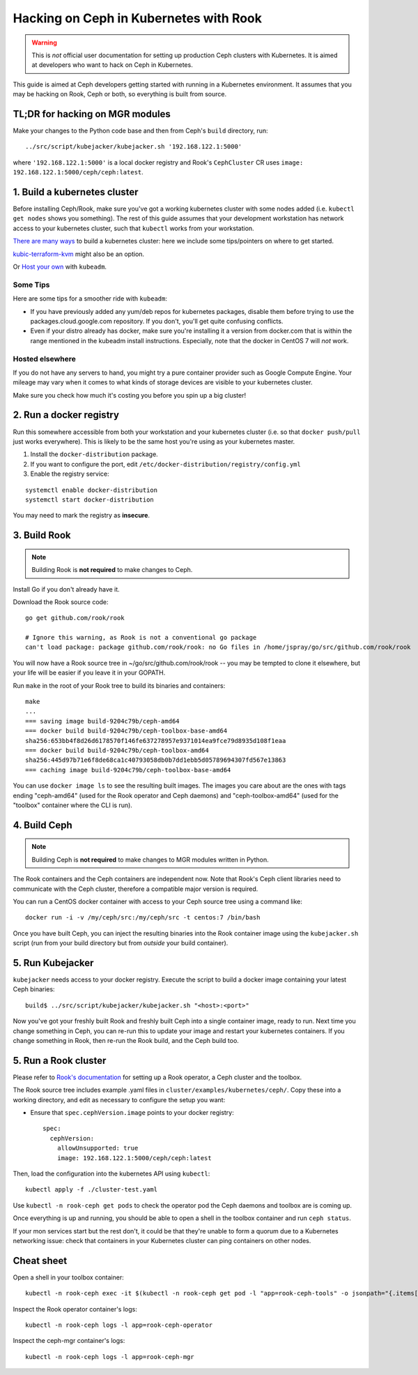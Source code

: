 
.. _kubernetes-dev:

=======================================
Hacking on Ceph in Kubernetes with Rook
=======================================

.. warning::

    This is *not* official user documentation for setting up production
    Ceph clusters with Kubernetes.  It is aimed at developers who want
    to hack on Ceph in Kubernetes.

This guide is aimed at Ceph developers getting started with running
in a Kubernetes environment.  It assumes that you may be hacking on Rook,
Ceph or both, so everything is built from source.

TL;DR for hacking on MGR modules
================================

Make your changes to the Python code base and then from Ceph's
``build`` directory, run::

    ../src/script/kubejacker/kubejacker.sh '192.168.122.1:5000'

where ``'192.168.122.1:5000'`` is a local docker registry and
Rook's ``CephCluster`` CR uses ``image: 192.168.122.1:5000/ceph/ceph:latest``.

1. Build a kubernetes cluster
=============================

Before installing Ceph/Rook, make sure you've got a working kubernetes
cluster with some nodes added (i.e. ``kubectl get nodes`` shows you something).
The rest of this guide assumes that your development workstation has network
access to your kubernetes cluster, such that ``kubectl`` works from your
workstation.

`There are many ways <https://kubernetes.io/docs/setup/>`_
to build a kubernetes cluster: here we include some tips/pointers on where
to get started.

`kubic-terraform-kvm <https://github.com/kubic-project/kubic-terraform-kvm>`_
might also be an option.

Or `Host your own <https://kubernetes.io/docs/setup/independent/create-cluster-kubeadm/>`_ with
``kubeadm``.

Some Tips
---------

Here are some tips for a smoother ride with ``kubeadm``:

- If you have previously added any yum/deb repos for kubernetes packages,
  disable them before trying to use the packages.cloud.google.com repository.
  If you don't, you'll get quite confusing conflicts.
- Even if your distro already has docker, make sure you're installing it
  a version from docker.com that is within the range mentioned in the
  kubeadm install instructions.  Especially, note that the docker in CentOS 7
  will *not* work.

Hosted elsewhere
----------------

If you do not have any servers to hand, you might try a pure
container provider such as Google Compute Engine.  Your mileage may
vary when it comes to what kinds of storage devices are visible
to your kubernetes cluster.

Make sure you check how much it's costing you before you spin up a big cluster!


2. Run a docker registry
========================

Run this somewhere accessible from both your workstation and your
kubernetes cluster (i.e. so that ``docker push/pull`` just works everywhere).
This is likely to be the same host you're using as your kubernetes master.

1. Install the ``docker-distribution`` package.
2. If you want to configure the port, edit ``/etc/docker-distribution/registry/config.yml``
3. Enable the registry service:

::

    systemctl enable docker-distribution
    systemctl start docker-distribution

You may need to mark the registry as **insecure**.

3. Build Rook
=============

.. note::

    Building Rook is **not required** to make changes to Ceph.

Install Go if you don't already have it.

Download the Rook source code:

::

    go get github.com/rook/rook

    # Ignore this warning, as Rook is not a conventional go package
    can't load package: package github.com/rook/rook: no Go files in /home/jspray/go/src/github.com/rook/rook

You will now have a Rook source tree in ~/go/src/github.com/rook/rook -- you may
be tempted to clone it elsewhere, but your life will be easier if you
leave it in your GOPATH.

Run ``make`` in the root of your Rook tree to build its binaries and containers:

::

    make
    ...
    === saving image build-9204c79b/ceph-amd64
    === docker build build-9204c79b/ceph-toolbox-base-amd64
    sha256:653bb4f8d26d6178570f146fe637278957e9371014ea9fce79d8935d108f1eaa
    === docker build build-9204c79b/ceph-toolbox-amd64
    sha256:445d97b71e6f8de68ca1c40793058db0b7dd1ebb5d05789694307fd567e13863
    === caching image build-9204c79b/ceph-toolbox-base-amd64

You can use ``docker image ls`` to see the resulting built images.  The
images you care about are the ones with tags ending "ceph-amd64" (used
for the Rook operator and Ceph daemons) and "ceph-toolbox-amd64" (used
for the "toolbox" container where the CLI is run).

4. Build Ceph
=============

.. note::

    Building Ceph is **not required** to make changes to MGR modules
    written in Python.


The Rook containers and the Ceph containers are independent now. Note that
Rook's Ceph client libraries need to communicate with the Ceph cluster,
therefore a compatible major version is required.

You can run a CentOS docker container with access to your Ceph source
tree using a command like:

::

    docker run -i -v /my/ceph/src:/my/ceph/src -t centos:7 /bin/bash

Once you have built Ceph, you can inject the resulting binaries into
the Rook container image using the ``kubejacker.sh`` script (run from
your build directory but from *outside* your build container).

5. Run Kubejacker
=================

``kubejacker`` needs access to your docker registry. Execute the script
to build a docker image containing your latest Ceph binaries:

::

    build$ ../src/script/kubejacker/kubejacker.sh "<host>:<port>"


Now you've got your freshly built Rook and freshly built Ceph into
a single container image, ready to run.  Next time you change something
in Ceph, you can re-run this to update your image and restart your
kubernetes containers.  If you change something in Rook, then re-run the Rook
build, and the Ceph build too.

5. Run a Rook cluster
=====================

Please refer to `Rook's documentation <https://rook.io/docs/rook/master/ceph-quickstart.html>`_
for setting up a Rook operator, a Ceph cluster and the toolbox.

The Rook source tree includes example .yaml files in
``cluster/examples/kubernetes/ceph/``. Copy these into
a working directory, and edit as necessary to configure
the setup you want:

- Ensure that ``spec.cephVersion.image`` points to your docker registry::

    spec:
      cephVersion:
        allowUnsupported: true
        image: 192.168.122.1:5000/ceph/ceph:latest

Then, load the configuration into the kubernetes API using ``kubectl``:

::

    kubectl apply -f ./cluster-test.yaml

Use ``kubectl -n rook-ceph get pods`` to check the operator
pod the Ceph daemons and toolbox are is coming up.

Once everything is up and running,
you should be able to open a shell in the toolbox container and
run ``ceph status``.

If your mon services start but the rest don't, it could be that they're
unable to form a quorum due to a Kubernetes networking issue: check that
containers in your Kubernetes cluster can ping containers on other nodes.

Cheat sheet
===========

Open a shell in your toolbox container::

    kubectl -n rook-ceph exec -it $(kubectl -n rook-ceph get pod -l "app=rook-ceph-tools" -o jsonpath="{.items[0].metadata.name}") -- bash

Inspect the Rook operator container's logs::

    kubectl -n rook-ceph logs -l app=rook-ceph-operator

Inspect the ceph-mgr container's logs::

    kubectl -n rook-ceph logs -l app=rook-ceph-mgr


